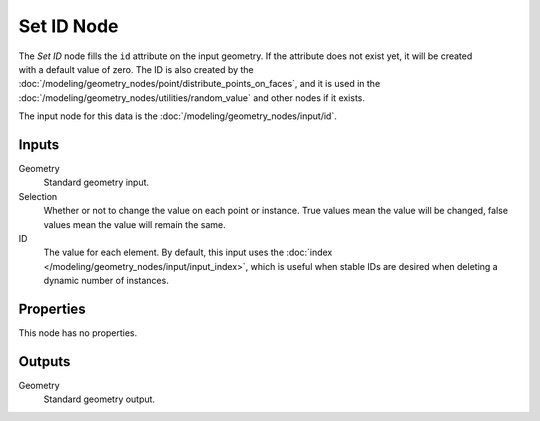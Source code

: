 .. index:: Geometry Nodes; Set ID
.. _bpy.types.GeometryNodeSetID:

***********
Set ID Node
***********

.. figure:: /images/modeling_geometry-nodes_geometry_set-id_node.png
   :align: right
   :alt: Set ID node.

The *Set ID* node fills the ``id`` attribute on the input geometry. If the attribute does not
exist yet, it will be created with a default value of zero. The ID is also created by
the :doc:`/modeling/geometry_nodes/point/distribute_points_on_faces`, and it is used in
the :doc:`/modeling/geometry_nodes/utilities/random_value` and other nodes if it exists.

The input node for this data is the :doc:`/modeling/geometry_nodes/input/id`.


Inputs
======

Geometry
   Standard geometry input.

Selection
   Whether or not to change the value on each point or instance.
   True values mean the value will be changed, false values mean the value will remain the same.

ID
   The value for each element. By default, this input uses
   the :doc:`index </modeling/geometry_nodes/input/input_index>`, which is useful
   when stable IDs are desired when deleting a dynamic number of instances.


Properties
==========

This node has no properties.


Outputs
=======

Geometry
   Standard geometry output.
